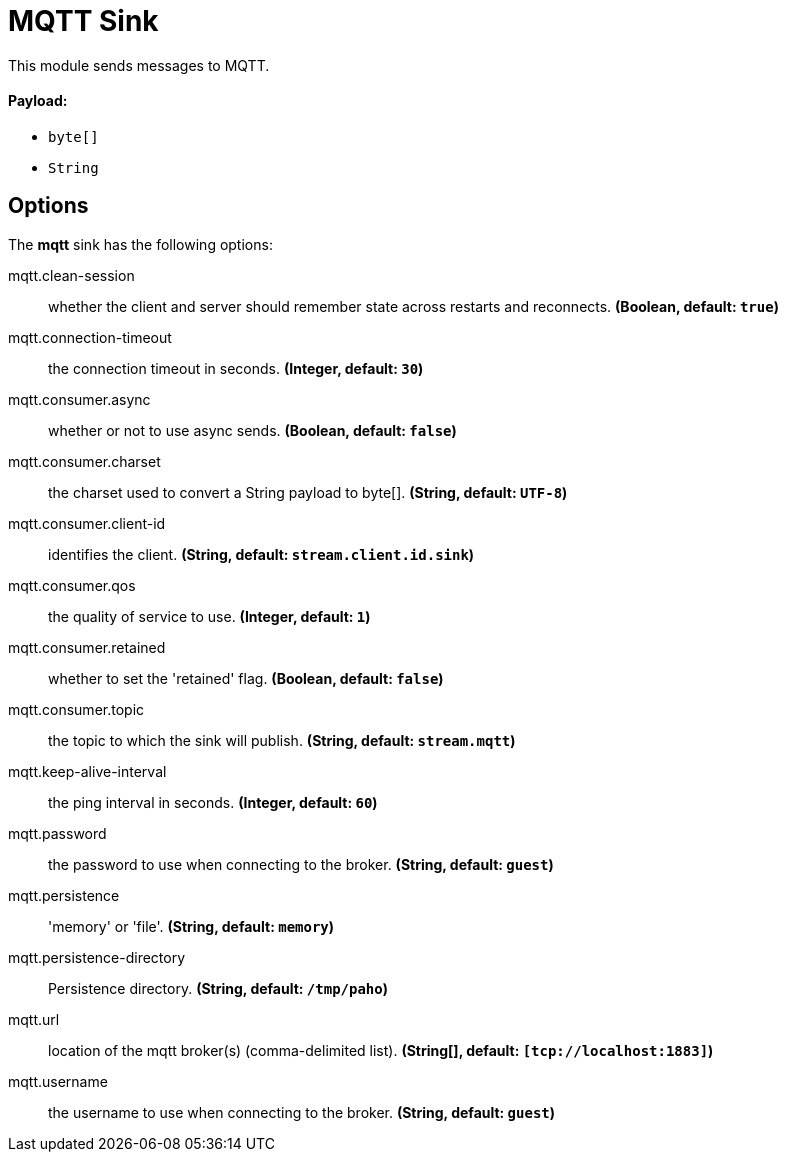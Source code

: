 //tag::ref-doc[]
= MQTT Sink

This module sends messages to MQTT.

==== Payload:

* `byte[]`
* `String`

== Options

The **$$mqtt$$** $$sink$$ has the following options:

//tag::configuration-properties[]
$$mqtt.clean-session$$:: $$whether the client and server should remember state across restarts and reconnects.$$ *($$Boolean$$, default: `$$true$$`)*
$$mqtt.connection-timeout$$:: $$the connection timeout in seconds.$$ *($$Integer$$, default: `$$30$$`)*
$$mqtt.consumer.async$$:: $$whether or not to use async sends.$$ *($$Boolean$$, default: `$$false$$`)*
$$mqtt.consumer.charset$$:: $$the charset used to convert a String payload to byte[].$$ *($$String$$, default: `$$UTF-8$$`)*
$$mqtt.consumer.client-id$$:: $$identifies the client.$$ *($$String$$, default: `$$stream.client.id.sink$$`)*
$$mqtt.consumer.qos$$:: $$the quality of service to use.$$ *($$Integer$$, default: `$$1$$`)*
$$mqtt.consumer.retained$$:: $$whether to set the 'retained' flag.$$ *($$Boolean$$, default: `$$false$$`)*
$$mqtt.consumer.topic$$:: $$the topic to which the sink will publish.$$ *($$String$$, default: `$$stream.mqtt$$`)*
$$mqtt.keep-alive-interval$$:: $$the ping interval in seconds.$$ *($$Integer$$, default: `$$60$$`)*
$$mqtt.password$$:: $$the password to use when connecting to the broker.$$ *($$String$$, default: `$$guest$$`)*
$$mqtt.persistence$$:: $$'memory' or 'file'.$$ *($$String$$, default: `$$memory$$`)*
$$mqtt.persistence-directory$$:: $$Persistence directory.$$ *($$String$$, default: `$$/tmp/paho$$`)*
$$mqtt.url$$:: $$location of the mqtt broker(s) (comma-delimited list).$$ *($$String[]$$, default: `$$[tcp://localhost:1883]$$`)*
$$mqtt.username$$:: $$the username to use when connecting to the broker.$$ *($$String$$, default: `$$guest$$`)*
//end::configuration-properties[]

//end::ref-doc[]
